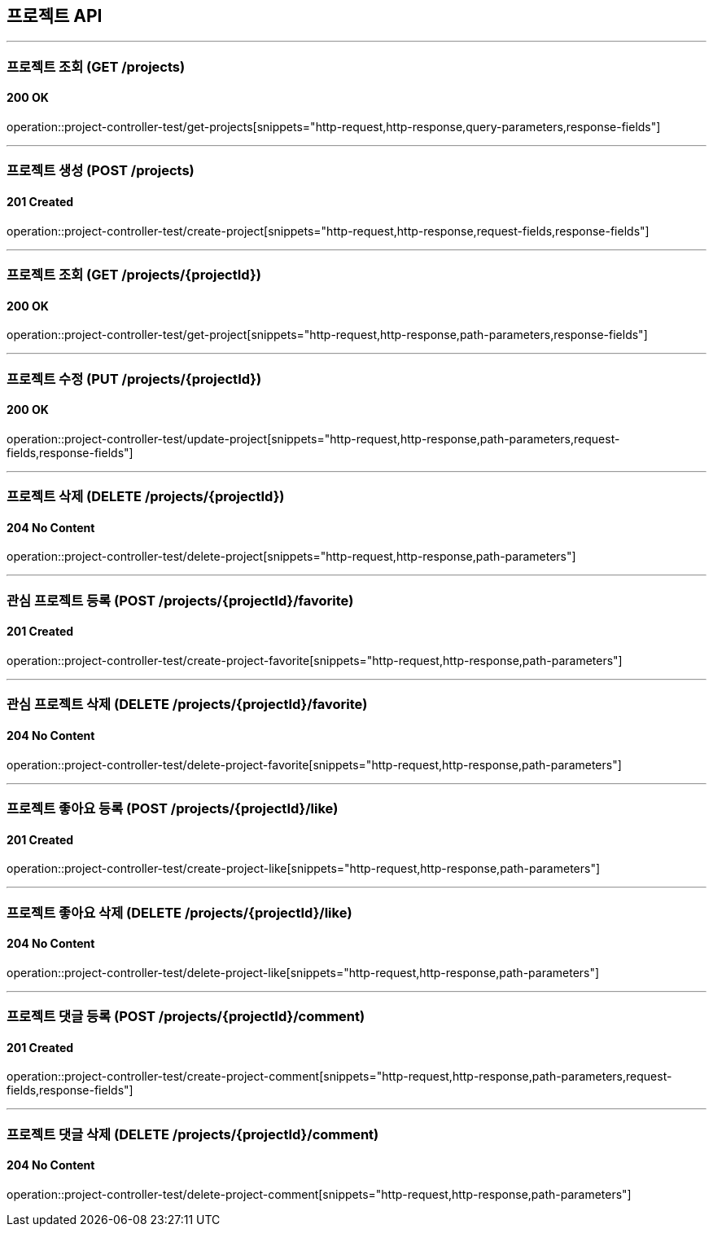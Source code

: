 == 프로젝트 API
:source-highlighter: highlightjs

---
=== 프로젝트 조회 (GET /projects)
==== 200 OK
====
operation::project-controller-test/get-projects[snippets="http-request,http-response,query-parameters,response-fields"]
====

---
=== 프로젝트 생성 (POST /projects)
==== 201 Created
====
operation::project-controller-test/create-project[snippets="http-request,http-response,request-fields,response-fields"]
====

---
=== 프로젝트 조회 (GET /projects/{projectId})
==== 200 OK
====
operation::project-controller-test/get-project[snippets="http-request,http-response,path-parameters,response-fields"]
====

---
=== 프로젝트 수정 (PUT /projects/{projectId})
==== 200 OK
====
operation::project-controller-test/update-project[snippets="http-request,http-response,path-parameters,request-fields,response-fields"]
====

---
=== 프로젝트 삭제 (DELETE /projects/{projectId})
==== 204 No Content
====
operation::project-controller-test/delete-project[snippets="http-request,http-response,path-parameters"]
====

---
=== 관심 프로젝트 등록 (POST /projects/{projectId}/favorite)
==== 201 Created
====
operation::project-controller-test/create-project-favorite[snippets="http-request,http-response,path-parameters"]
====

---
=== 관심 프로젝트 삭제 (DELETE /projects/{projectId}/favorite)
==== 204 No Content
====
operation::project-controller-test/delete-project-favorite[snippets="http-request,http-response,path-parameters"]
====

---
=== 프로젝트 좋아요 등록 (POST /projects/{projectId}/like)
==== 201 Created
====
operation::project-controller-test/create-project-like[snippets="http-request,http-response,path-parameters"]
====

---
=== 프로젝트 좋아요 삭제 (DELETE /projects/{projectId}/like)
==== 204 No Content
====
operation::project-controller-test/delete-project-like[snippets="http-request,http-response,path-parameters"]
====

---
=== 프로젝트 댓글 등록 (POST /projects/{projectId}/comment)
==== 201 Created
====
operation::project-controller-test/create-project-comment[snippets="http-request,http-response,path-parameters,request-fields,response-fields"]
====

---
=== 프로젝트 댓글 삭제 (DELETE /projects/{projectId}/comment)
==== 204 No Content
====
operation::project-controller-test/delete-project-comment[snippets="http-request,http-response,path-parameters"]
====